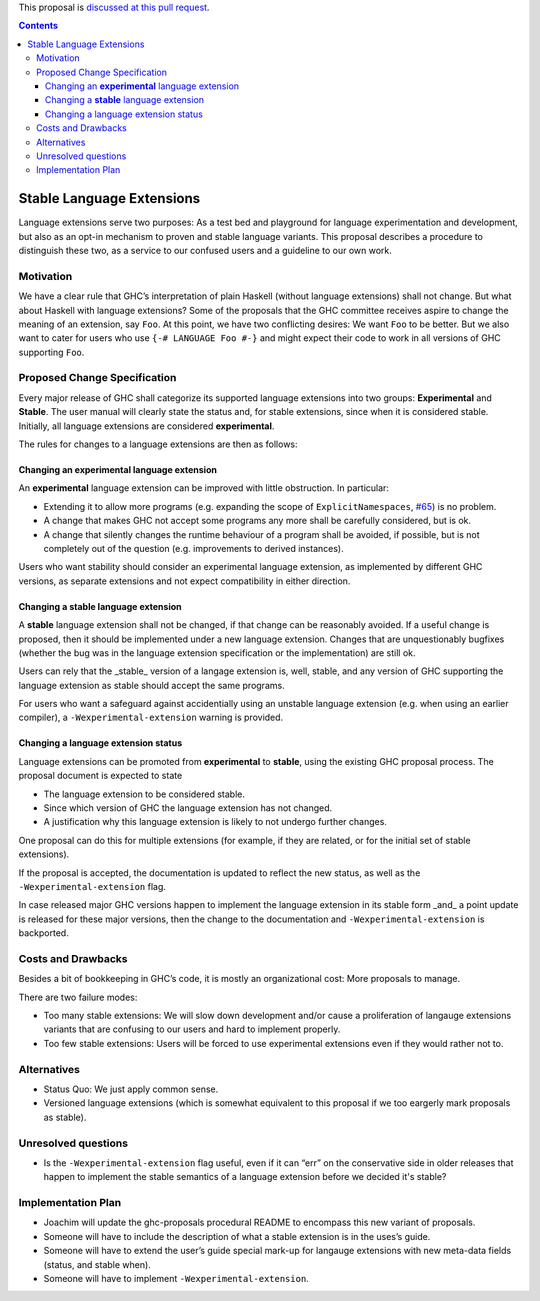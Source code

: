 .. proposal-number:: Leave blank. This will be filled in when the proposal is
                     accepted.
                     
.. implemented:: Leave blank. This will be filled in with the first GHC version which
                 implements the described feature.

.. highlight:: haskell

This proposal is `discussed at this pull request <https://github.com/ghc-proposals/ghc-proposals/pull/85>`_.

.. contents::

Stable Language Extensions
==========================

Language extensions serve two purposes: As a test bed and playground for language experimentation and development, but also as an opt-in mechanism to proven and stable language variants. This proposal describes a procedure to distinguish these two, as a service to our confused users and a guideline to our own work.


Motivation
------------

We have a clear rule that GHC’s interpretation of plain Haskell (without language extensions) shall not change. But what about Haskell with language extensions? Some of the proposals that the GHC committee receives aspire to change the meaning of an extension, say ``Foo``. At this point, we have two conflicting desires: We want ``Foo`` to be better. But we also want to cater for users who use ``{-# LANGUAGE Foo #-}`` and might expect their code to work in all versions of GHC supporting ``Foo``.

Proposed Change Specification
-----------------------------

Every major release of GHC shall categorize its supported language extensions into two groups: **Experimental** and **Stable**. The user manual will clearly state the status and, for stable extensions, since when it is considered stable. Initially, all language extensions are considered **experimental**.

The rules for changes to a language extensions are then as follows:

Changing an **experimental** language extension
^^^^^^^^^^^^^^^^^^^^^^^^^^^^^^^^^^^^^^^^^^^^^^^

An **experimental** language extension can be improved with little obstruction. In particular:

* Extending it to allow more programs (e.g. expanding the scope of ``ExplicitNamespaces``, `#65 <https://github.com/ghc-proposals/ghc-proposals/pull/65>`_) is no problem.
* A change that makes GHC not accept some programs any more shall be carefully considered, but is ok.
* A change that silently changes the runtime behaviour of a program shall be avoided, if possible, but is not completely out of the question (e.g. improvements to derived instances).

Users who want stability should consider an experimental language extension, as implemented by different GHC versions, as separate extensions and not expect compatibility in either direction.

Changing a **stable** language extension
^^^^^^^^^^^^^^^^^^^^^^^^^^^^^^^^^^^^^^^^

A **stable** language extension shall not be changed, if that change can be reasonably avoided. If a useful change is proposed, then it should be implemented under a new language extension. Changes that are unquestionably bugfixes (whether the bug was in the language extension specification or the implementation) are still ok.

Users can rely that the _stable_ version of a langage extension is, well, stable, and any version of GHC supporting the language extension as stable should accept the same programs.

For users who want a safeguard against accidentially using an unstable language extension (e.g. when using an earlier compiler), a ``-Wexperimental-extension`` warning is provided.

Changing a language extension status
^^^^^^^^^^^^^^^^^^^^^^^^^^^^^^^^^^^^

Language extensions can be promoted from **experimental** to **stable**, using the existing GHC proposal process. The proposal document is expected to state

* The language extension to be considered stable.
* Since which version of GHC the language extension has not changed.
* A justification why this language extension is likely to not undergo further changes.

One proposal can do this for multiple extensions (for example, if they are related, or for the initial set of stable extensions).

If the proposal is accepted, the documentation is updated to reflect the new status, as well as the ``-Wexperimental-extension`` flag.

In case released major GHC versions happen to implement the language extension in its stable form _and_ a point update is released for these major versions, then the change to the documentation and ``-Wexperimental-extension`` is backported.

Costs and Drawbacks
-------------------
Besides a bit of bookkeeping in GHC’s code, it is mostly an organizational cost: More proposals to manage.

There are two failure modes:

* Too many stable extensions: We will slow down development and/or cause a proliferation of langauge extensions variants that are confusing to our users and hard to implement properly.
* Too few stable extensions: Users will be forced to use experimental extensions even if they would rather not to.


Alternatives
------------
* Status Quo: We just apply common sense.
* Versioned language extensions (which is somewhat equivalent to this proposal if we too eargerly mark proposals as stable).


Unresolved questions
--------------------
* Is the ``-Wexperimental-extension`` flag useful, even if it can “err” on the conservative side in older releases that happen to implement the stable semantics of a language extension before we decided it's stable?

Implementation Plan
-------------------
* Joachim will update the ghc-proposals procedural README to encompass this new variant of proposals.
* Someone will have to include the description of what a stable extension is in the uses’s guide.
* Someone will have to extend the user’s guide special mark-up for langauge extensions with new meta-data fields (status, and stable when).
* Someone will have to implement ``-Wexperimental-extension``.
